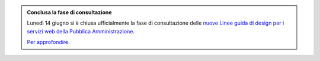 .. admonition:: Conclusa la fase di consultazione

    Lunedì 14 giugno si è chiusa ufficialmente la fase di consultazione delle `nuove Linee guida di design per i servizi web della Pubblica Amministrazione <https://docs.italia.it/italia/design/lg-design-servizi-web>`_.
    
    `Per approfondire <https://designers.italia.it/notizie/Conclusa-la-fase-di-consultazione-delle-Linee-Guida-di-design/>`_.

